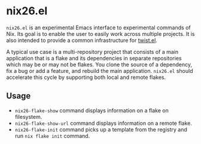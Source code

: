 * nix26.el
=nix26.el= is an experimental Emacs interface to experimental commands of Nix.
Its goal is to enable the user to easily work across multiple projects.
It is also intended to provide a common infrastructure for [[https://github.com/emacs-twist/twist.el][twist.el]].

A typical use case is a multi-repository project that consists of a main application that is a flake and its dependencies in separate repositories which may be or may not be flakes.
You clone the source of a dependency, fix a bug or add a feature, and rebuild the main application.
=nix26.el= should accelerate this cycle by supporting both local and remote flakes.
** Usage
- =nix26-flake-show= command displays information on a flake on filesystem.
- =nix26-flake-show-url= command displays information on a remote flake.
- =nix26-flake-init= command picks up a template from the registry and run =nix flake init= command.
